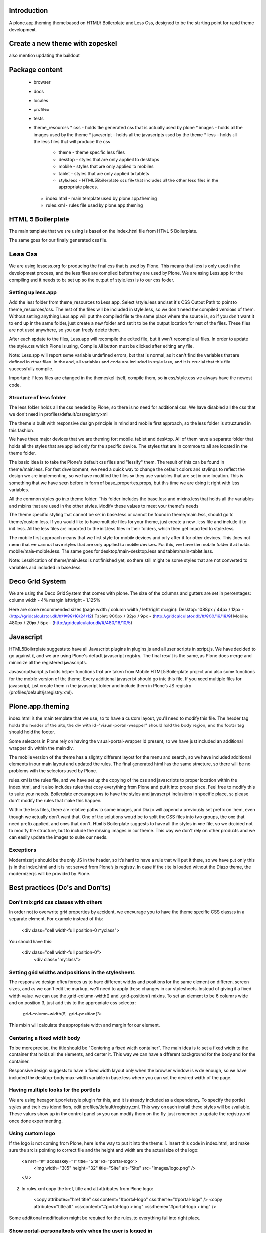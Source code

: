 Introduction
============

A plone.app.theming theme based on HTML5 Boilerplate and Less Css, designed to
be the starting point for rapid theme development.


Create a new theme with zopeskel
================================
also mention updating the buildout


Package content
================

  * browser
  * docs
  * locales
  * profiles
  * tests
  * theme_resources
    * css - holds the generated css that is actually used by plone
    * images - holds all the images used by the theme
    * javascript - holds all the javascripts used by the theme
    * less - holds all the less files that will produce the css
        * theme - theme specific less files
        * desktop - styles that are only applied to desktops
        * mobile - styles that are only applied to mobiles
        * tablet - styles that are only applied to tablets
        * style.less - HTML5Boilerplate css file that includes all the other 
          less files in the appropriate places.
    * index.html - main template used by plone.app.theming
    * rules.xml - rules file used by plone.app.theming


HTML 5 Boilerplate
==================

The main template that we are using is based on the index.html file from 
HTML 5 Boilerplate.

The same goes for our finally generated css file.


Less Css
========

We are using lesscss.org for producing the final css that is used by Plone.
This means that less is only used in the development process, and the less files
are compiled before they are used by Plone. We are using Less.app for the
compiling and it needs to be set up so the output of style.less is to our css
folder. 

Setting up less.app
-------------------

Add the less folder from theme_resources to Less.app. Select /style.less and 
set it's CSS Output Path to point to theme_resources/css. The rest of the files
will be included in style.less, so we don't need the compiled versions of them.
Without setting anything Less.app will put the compiled file to the same place
where the source is, so if you don't want it to end up in the same folder, just 
create a new folder and set it to be the output location for rest of the files.
These files are not used anywhere, so you can freely delete them.

After each update to the files, Less.app will recompile the edited file, but
it won't recompile all files. In order to update the style.css which Plone is
using, Compile All button must be clicked after editing any file.

Note: Less.app will report some variable undefined errors, but that is normal,
as it can't find the variables that are defined in other files. In the end, all
variables and code are included in style.less, and it is crucial that this file
successfully compile.

Important: If less files are changed in the themeskel itself, compile them, so
in css/style.css we always have the newest code.


Structure of less folder
------------------------

The less folder holds all the css needed by Plone, so there is no need for
additional css. We have disabled all the css that we don't need in
profiles/default/cssregistry.xml

The theme is built with responsive design principle in mind and mobile first 
approach, so the less folder is structured in this fashion.

We have three major devices that we are theming for: mobile, tablet and desktop.
All of them have a separate folder that holds all the styles that are applied
only for the specific device. The styles that are in common to all are located 
in the theme folder. 

The basic idea is to take the Plone's default css files and "lessify" them. 
The result of this can be found in theme/main.less. 
For fast development, we need a quick way to change the default colors and 
stylings to reflect the design we are implementing, so we have modified the 
files so they use variables that are set in one location. This is something that 
we have seen before in form of base_properties.props, but this time we are doing 
it right with less variables.

All the common styles go into theme folder. This folder includes the base.less 
and mixins.less that holds all the variables and mixins that are used in the
other styles. Modify these values to meet your theme's needs.

The theme specific styling that cannot be set in base.less or cannot be found
in theme/main.less, should go to theme/custom.less. If you would like to have 
multiple files for your theme, just create a new .less file and include it to 
init.less. All the less files are imported to the init.less files in their 
folders, which then get imported to style.less.

The mobile first approach means that we first style for mobile devices and only
after it for other devices. This does not mean that we cannot have styles that
are only applied to mobile devices. For this, we have the mobile folder that
holds mobile/main-moible.less. The same goes for desktop/main-desktop.less and
tablet/main-tablet.less.


Note: Lessification of theme/main.less is not finished yet, so there still
might be some styles that are not converted to variables and included in 
base.less.


Deco Grid System
================
We are using the Deco Grid System that comes with plone. The size of the
columns and gutters are set in percentages: 
column width - 4%
margin left/right - 1.125%

Here are some recommended sizes (page width / column width / left/right margin):
Desktop: 1088px / 44px / 12px - (http://gridcalculator.dk/#/1088/16/24/12)
Tablet:   800px / 32px /  9px - (http://gridcalculator.dk/#/800/16/18/9)
Mobile:   480px / 20px /  5px - (http://gridcalculator.dk/#/480/16/10/5)


Javascript
==========

HTML5Boilerplate suggests to have all Javascript plugins in plugins.js and all 
user scripts in script.js. We have decided to go against it, and we are using 
Plone's default javascript registry. The final result is the same, as Plone does
merge and minimize all the registered javascripts.

Javascript/script.js holds helper functions that are taken from Mobile HTML5
Boilerplate project and also some functions for the mobile version of the theme.
Every additional javascript should go into this file. If you need multiple files
for javascript, just create them in the javascript folder and include them in 
Plone's JS registry (profiles/default/jsregistry.xml).


Plone.app.theming
=================

index.html is the main template that we use, so to have a custom layout, you'll
need to modify this file. The header tag holds the header of the site, the div 
with id="visual-portal-wrapper" should hold the body region, and the footer tag
should hold the footer.

Some selectors in Plone rely on having the visual-portal-wrapper id present, so
we have just included an additional wrapper div within the main div.

The mobile version of the theme has a slightly different layout for the menu and
search, so we have included additional elements in our main layout and updated
the rules. The final generated html has the same structure, so there will be no
problems with the selectors used by Plone.

rules.xml is the rules file, and we have set up the copying of the css and 
javascripts to proper location within the index.html, and it also includes rules
that copy everything from Plone and put it into proper place. Feel free to 
modify this to suite your needs. Boilerplate encourages us to have the styles 
and javascript inclusions in specific place, so please don't modify the rules 
that make this happen.

Within the less files, there are relative paths to some images, and Diazo will
append a previously set prefix on them, even though we actually don't want that.
One of the solutions would be to split the CSS files into two groups, the one 
that need prefix applied, and ones that don't. Html 5 Boilerplate suggests to 
have all the styles in one file, so we decided not to modify the structure, but
to include the missing images in our theme. This way we don't rely on other
products and we can easily update the images to suite our needs.


Exceptions
----------

Modernizer.js should be the only JS in the header, so it’s hard to have a rule 
that will put it there, so we have put only this js in the index.html and it is 
not served from Plone’s js registry. In case if the site is loaded without the 
Diazo theme, the modernizer.js will be provided by Plone.


Best practices (Do's and Don'ts)
================================

Don't mix grid css classes with others
--------------------------------------
In order not to overwrite grid properties by accident, we encourage you to have
the theme specific CSS classes in a separate element. For example instead of 
this:

  <div class="cell width-full position-0 myclass">

You should have this:

  <div class="cell width-full position-0">
    <div class="myclass">


Setting grid widths and positions in the stylesheets
----------------------------------------------------
The responsive design often forces us to have different widths and positions
for the same element on different screen sizes, and as we can't edit the markup,
we'll need to apply these changes in our stylesheets. Instead of giving it a 
fixed width value, we can use the .grid-column-width() and .grid-position()
mixins. To set an element to be 6 columns wide and on position 3, just add this
to the appropriate css selector:

    .grid-column-width(6)
    .grid-position(3)

This mixin will calculate the appropriate width and margin for our element.


Centering a fixed width body
----------------------------
To be more precise, the title should be "Centering a fixed width container". The
main idea is to set a fixed width to the container that holds all the elements,
and center it. This way we can have a different background for the body and for
the container.

Responsive design suggests to have a fixed width layout only when the browser
window is wide enough, so we have included the desktop-body-max-width variable 
in base.less where you can set the desired width of the page.


Having multiple looks for the portlets
--------------------------------------
We are using hexagonit.portletstyle plugin for this, and it is already included
as a dependency.
To specify the portlet styles and their css idendifiers, edit 
profiles/default/registry.xml. This way on each install these styles will be
available. These values show up in the control panel so you can modify them on
the fly, just remember to update the registry.xml once done experimenting.


Using custom logo
-----------------
If the logo is not coming from Plone, here is the way to put it into the theme:
1. Insert this code in index.html, and make sure the src is pointing to correct
file and the height and width are the actual size of the logo:

    <a href="#" accesskey="1" title="Site" id="portal-logo">
        <img width="305" height="32" title="Site" alt="Site" src="images/logo.png" />
    </a>

2. In rules.xml copy the href, title and alt attributes from Plone logo:

    <copy attributes="href title" css:content="#portal-logo" css:theme="#portal-logo" />
    <copy attributes="title alt" css:content="#portal-logo > img" css:theme="#portal-logo > img" />

Some additional modification might be required for the rules, to everything 
fall into right place.


Show portal-personaltools only when the user is logged in
---------------------------------------------------------
In rules.xml add:

    <before css:content="#portal-personaltools-wrapper" 
            css:theme="#portal-logo"
            css:if-content=".actionMenuHeader" />


Remove advanced search options from search box in the header
------------------------------------------------------------
In rules.xml add:

    <drop css:content=".searchSection" />
    <drop css:content="#portal-advanced-search" />


Add quicklinks before search in header
--------------------------------------
In index.html add:

    <div id="quicklinks">
        Medialle | Opettajille | Paikkakunnallasi
    </div>

Also apply styling in custom.less:

    #quicklinks {
        clear: right;
        float: right;
        margin-top: 10px;
    }


Fix for IE7 hasLayout bug
-------------------------
Internet Explorer has a nice habit of not applying layout to some elements and 
that manifests in an overall messed up look of the site. Usually adding some
css properties that are default values in browsers resolve this bug, so first 
try setting them in global level, and if that messes up the look in other
browsers, only then apply it with the .ie7 parent class.
Read more about this bug and possible fixes on:
http://haslayout.net/haslayout


IE TinyMCE body background color bug
------------------------------------
If you are using the background-gradient mixin for the body tag, then IE will
apply the same gradient to the body tags within the iframes. To work around this
bug, set a new background gradient only for TinyMCE body that will go from white
to white:

    .mceContentBody {
        .background-gradient(#fff, #fff, #fff);
    }


How to hide elements
--------------------
Hide from both screenreaders and browsers: apply "hidden" css class.
Hide only visually, but have it available for screenreaders: .visuallyhidden
Hide visually and from screenreaders, but maintain layout: .invisible


Contain floats
--------------
Instead of having an additional element after the floats and applying clear:both
in your css, just apply the clearfix css class to your html element that 
contains the floated elements.
Note: clearfix class is defined in style.less.

If the content that needs to be cleared is copied with a diazo rule and we don't
have access to its html, then apply the .clearfix() mixin to it in the 
appropriate less file.


Using custom fonts
------------------
@Font-Face is used for applying custom fonts. The preferred way is to have the
font files on your server and use that, and the other way would be to use
Google Font API or FontSquirrel. Both are free and have big font collection that
are licensed for web.
With google, only a stylesheet is added to the page, which points to their 
server and they will provide all the font files that are needed. 
With FontSquirrel you download everything and serve it from your server.
In case if you do not find the proper font, and have a web license for that 
font, FontSquirrel @Type-face Generator can be used to generate all the formats 
needed by browsers, and it will provide some basic html and css codes as well.
Important: The font used must be licensed for web usage.

The font-face is defined in base.less, and the font files should go into
themere_resources/fonts folder.


Sidebar behavior for tablet
---------------------------
As there is not enough room for both of the sidebars on a tablet, we need to
move one of them below the content. In manifest.cfg there is a theme parameter
set that is used to determine which column should be moved below the content.
To move the left column down set:

    tabletleftcolumndown = python: True

To move the right column down set:

    tabletleftcolumndown = python: False

This value can be updated in the control panel -> Diazo theme -> Advanced 
settings.


Using theme parameters
----------------------
Diazo lets us set variables for a theme within the manifest.cfg that will end
up in @@theming-controlpanel. To use these parameters, we need XSLT. 

Display the value of the parameter as a content of an element:

    <xsl:value-of select="$tabletleftcolumndown"/>

Use the parameter for an if statement:

    <rules if="$tabletleftcolumndown">
or:
    <xsl:if test="$tabletleftcolumndown">

Add the value of the parameter to a class attribute:

    <xsl:attribute name="class">$tabletleftcolumndown</xsl:attribute>


Modifying theme or content on the fly
-------------------------------------
TODO: write this!


Rich drop-down-style menu
-------------------------
For themes that require a drop-down-style menu, we have created a jQuery plugin
(jquery.richmenu.js) that holds all the JavaScript that is needed for the
functionality of the menu. By default this JS file is not enabled in the 
JSRegistry, so go to profiles/default/jsregistry.xml and change the 
enabled="False" to enabled="True" for the entry that has jquery.richmenu.js in 
its ID.
Beside this plugin, we need to have the content for the dropdowns in our Plone 
site which will be copied with a diazo rule, or have them in the index.html 
(which is not a recommended option).
TODO: how to add this content to plone.
Plone generates a unique id for each menu item, so the dropdown for a specific
menu item needs to have an id in form: '#popup-' + menuItemID. For example menu 
item with id="portaltab-news" would be tied to dropdown with 
id="popup-portaltab-news".
Html of a menu generated by Plone:

    <ul id="portal-globalnav">
        <li id="portaltab-news" class="plain">
            <a title="Site News" href="http://localhost:8080/Plone/news">News</a>
        </li>
        ...
    </ul>

The dropdown for this menu item would need the following markup:

    <div id="popup-portaltab-news" class="popup-menu">
        <!-- The content of the dropdown -->
    </div>

To have a close button on the dropdown, include this within the content of the 
dropdown:

    <div id="popup-close-row">Close</div>

Now that we have all the content on the page, we can set up the richmenu jQuery
plugin. In theme_resources/javascript/script.js add:

    $('#portal-globalnav').richmenu();

Styling and content of the dropdown is theme specific, so it is not part of the
theme skeleton.


iOS image sizes
---------------
iOS has the possibility of creating an application from a website, so we need
icons and splash screens for it. These images need to be specific sizes in 
order to be shown. If the size does not match, it will be ignored.
From iOS 5, media queries can be used for the link tags that set the icons and
splash. We are using these media queries only for the splash, as for the icons
we can use sizes attribute which is backward compatible.

Application icons:
iPhone4: 114 x 114
iPhone3:  57 x  57
iPad:     72 x  72

Splash screen:
iPhone4: 640 x 920
iPhone3: 320 x 460
iPad Landscape: 1024 x  748
iPad Portrait:   768 x 1004


Using CSS3 properties
---------------------
Not all browsers support CSS3 yet, so we need to keep in mind when we are
developing a new theme. Create everything with CSS2 first, and only after 
enhance it with CSS3 goodness. This way browsers that do not support CSS3 will
fall back to the CSS2, and still look pretty decent.


New theme roll-out checklist
============================
Follow these steps for each new theme:

  * Create a new theme with zopeskel
  * Update your buildout to include the new theme and run it
  * Update manifest.cfg with tablet sidebar behavior rule
  * Update registry.xml with proper portlet style names
  * Start the server and install the new theme
  * Update index.html and rules.xml to suite your layout
  * Change the base.less variable values to match your needs
  * Modify common elements first, and only then move to device specific ones
  * Add needed images and javascripts
  * Create launch icons and splash screens for mobile phones
  * Update print styles
  * Cross browser testing
  * Minify css with Less.app


Useful reads
============

HTML5 Boilerplate
http://html5boilerplate.com/

Mobile HTML5 Boilerplate
http://html5boilerplate.com/mobile

LESS CSS Shapes Library
https://github.com/NathanStrutz/LESS-CSS-Shapes-Library 

Lessins - collection of useful mixins
http://code.google.com/p/lessins/

Awesome tutorials to master responsive web design
http://www.catswhocode.com/blog/awesome-tutorials-to-master-responsive-web-design

Grid Calculator - generate a grid for photoshop and illustrator
http://gridcalculator.dk/#/1100/16/24/12

Everything you always wanted to know about touch icons
http://mathiasbynens.be/notes/touch-icons
